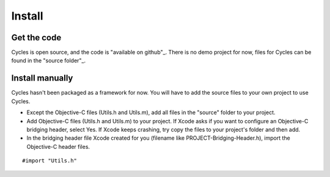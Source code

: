 Install
=======

Get the code
------------

Cycles is open source, and the code is "available on github"_. There is no demo
project for now, files for Cycles can be found in the "source folder"_.

.. _"available on github": https://github.com/weipin/Cycles
.. _"source folder": https://github.com/weipin/Cycles/tree/master/source

Install manually
----------------

Cycles hasn't been packaged as a framework for now. You will have to add the source files to your own project to use Cycles.

* Except the Objective-C files (Utils.h and Utils.m), add all files in the
  "source" folder to your project.
* Add Objective-C files (Utils.h and Utils.m) to your project. If Xcode asks if
  you want to configure an Objective-C bridging header, select Yes. If Xcode
  keeps crashing, try copy the files to your project's folder and then add.
* In the bridging header file Xcode created for you (filename like
  PROJECT-Bridging-Header.h), import the Objective-C header files.

::

  #import "Utils.h"
